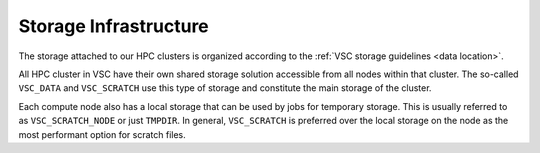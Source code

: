 .. _storage hardware:

######################
Storage Infrastructure
######################

The storage attached to our HPC clusters is organized according to the
:ref:`VSC storage guidelines <data location>`.

All HPC cluster in VSC have their own shared storage solution accessible
from all nodes within that cluster. The so-called ``VSC_DATA`` and
``VSC_SCRATCH`` use this type of storage and constitute the main storage of the
cluster.

Each compute node also has a local storage that can be used by jobs for
temporary storage. This is usually referred to as ``VSC_SCRATCH_NODE`` or just
``TMPDIR``. In general, ``VSC_SCRATCH`` is preferred over the local storage on
the node as the most performant option for scratch files.

.. tab-set::
   :sync-group: vsc-sites

   .. tab-item:: KU Leuven/UHasselt
      :sync: kuluh

      .. include:: /leuven/tier2_hardware/kuleuven_storage_quota_table.rst

      For more information check: :ref:`KU Leuven storage`

   .. tab-item:: UGent
      :sync: ug

      .. include:: /gent/storage_quota_table.rst

      For more information check: :ref:`HPC-UGent Shared storage <UGent storage>`

   .. tab-item:: UAntwerp (AUHA)
      :sync: ua

      .. include:: /antwerp/tier2_hardware/uantwerp_storage_quota_table.rst

      For more information check: :ref:`UAntwerp storage`

   .. tab-item:: VUB
      :sync: vub

      .. include:: /brussels/tier2_hardware/vub_storage_quota_table.rst

      For more information check: :ref:`VUB storage`

